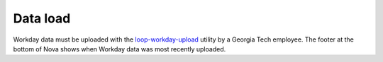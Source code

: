 Data load
---------

.. vale Google.Passive = NO
.. vale write-good.E-Prime = NO
.. vale write-good.Passive = NO
.. vale write-good.Weasel = NO

Workday data must be uploaded with the `loop-workday-upload <https://github.com/RoboJackets/loop-workday-upload>`_ utility by a Georgia Tech employee.
The footer at the bottom of Nova shows when Workday data was most recently uploaded.
